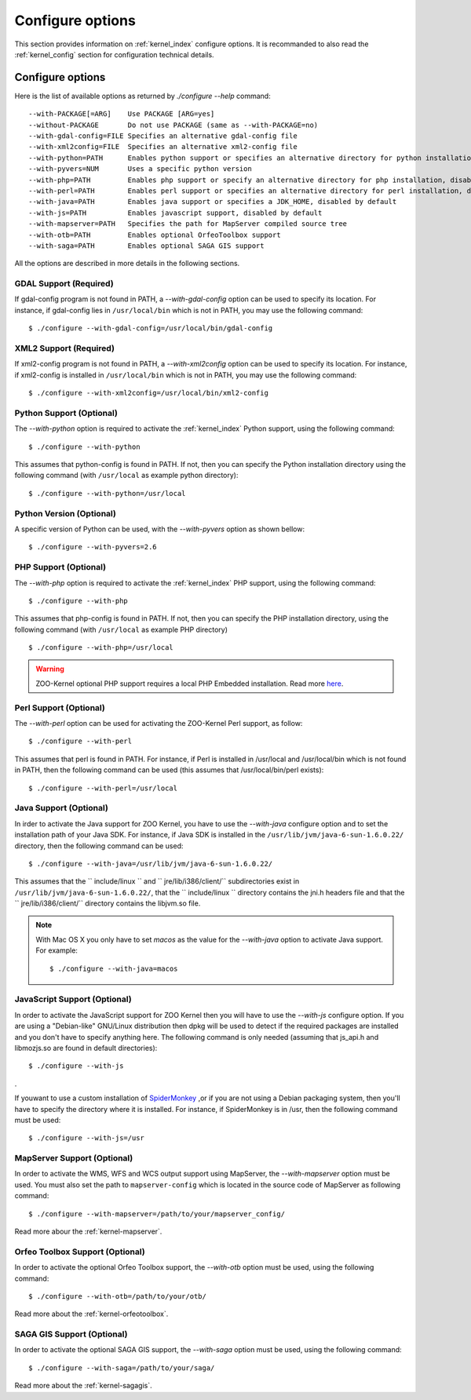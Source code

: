 .. _install-configure:

Configure options
==============

This section provides information on :ref:`kernel_index` configure options. It is recommanded to also read the :ref:`kernel_config` section for configuration technical details.

Configure options
-----------------

Here is the list of available options as returned by *./configure --help* command:

::

  --with-PACKAGE[=ARG]    Use PACKAGE [ARG=yes]
  --without-PACKAGE       Do not use PACKAGE (same as --with-PACKAGE=no)
  --with-gdal-config=FILE Specifies an alternative gdal-config file
  --with-xml2config=FILE  Specifies an alternative xml2-config file
  --with-python=PATH      Enables python support or specifies an alternative directory for python installation (disabled by default)
  --with-pyvers=NUM       Uses a specific python version
  --with-php=PATH         Enables php support or specify an alternative directory for php installation, disabled by default
  --with-perl=PATH        Enables perl support or specifies an alternative directory for perl installation, disabled by default
  --with-java=PATH        Enables java support or specifies a JDK_HOME, disabled by default
  --with-js=PATH          Enables javascript support, disabled by default
  --with-mapserver=PATH   Specifies the path for MapServer compiled source tree
  --with-otb=PATH         Enables optional OrfeoToolbox support
  --with-saga=PATH        Enables optional SAGA GIS support 

All the options are described in more details in the following sections.

GDAL Support (Required) 
........................................

If gdal-config program is not found in PATH, a *--with-gdal-config* option can be used to specify its location. For instance, if gdal-config lies in ``/usr/local/bin`` which is not in PATH, you may use the following command:

::

  $ ./configure --with-gdal-config=/usr/local/bin/gdal-config

XML2 Support (Required) 
........................................


If xml2-config program is not found in PATH, a *--with-xml2config* option can be used  to specify its location. For instance, if xml2-config is installed in ``/usr/local/bin`` which is not in PATH, you may use the following command:

::

  $ ./configure --with-xml2config=/usr/local/bin/xml2-config


Python Support (Optional) 
..............................................

The *--with-python* option is required to activate the :ref:`kernel_index` Python support, using the following command:

::

  $ ./configure --with-python

This assumes that python-config is found in PATH. If not, then you can specify the Python 
installation directory using the following command (with ``/usr/local`` as example python directory):

::

  $ ./configure --with-python=/usr/local


Python Version (Optional) 
..............................................

A specific version of Python can be used, with the *--with-pyvers* option as shown bellow:
::

  $ ./configure --with-pyvers=2.6


PHP Support (Optional) 
..............................................

The *--with-php* option is required to activate the :ref:`kernel_index` PHP support, using the following command:

::

  $ ./configure --with-php

This assumes that php-config is found in PATH. If not, then you can specify the PHP installation  directory, using the following command (with ``/usr/local`` as example PHP directory)

::

  $ ./configure --with-php=/usr/local

.. warning::
    ZOO-Kernel optional PHP support requires a local PHP Embedded installation. Read more `here <http://zoo-project.org/trac/wiki/ZooKernel/Embed/PHP>`__.


Perl Support (Optional) 
..............................................

The *--with-perl* option can be used for activating the ZOO-Kernel Perl support, as follow:

::

  $ ./configure --with-perl

This assumes that perl is found in PATH. For instance, if Perl is installed in /usr/local and /usr/local/bin which is not found in PATH,
then the following command can be used (this assumes that /usr/local/bin/perl exists):

::

  $ ./configure --with-perl=/usr/local


Java Support (Optional) 
..............................................

In irder to activate the Java support for ZOO Kernel, you have to use the *--with-java* configure option and to set the installation path of your Java SDK. For instance, 
if Java SDK is installed in the ``/usr/lib/jvm/java-6-sun-1.6.0.22/`` directory,  then the following command can be used:

::

  $ ./configure --with-java=/usr/lib/jvm/java-6-sun-1.6.0.22/

This assumes that the `` include/linux `` and `` jre/lib/i386/client/`` subdirectories exist in ``/usr/lib/jvm/java-6-sun-1.6.0.22/``, that the `` include/linux `` directory contains the jni.h headers file and that the `` jre/lib/i386/client/`` directory contains the libjvm.so file.

.. note:: 
   With Mac OS X you only have to set *macos* as the value for the *--with-java* option 
   to activate Java support. For example:

   ::

     $ ./configure --with-java=macos


.. _js-support:

JavaScript Support (Optional) 
..............................................

In order to activate the JavaScript support for ZOO Kernel then you will have to use 
the *--with-js* configure option. If you are using a "Debian-like" GNU/Linux distribution then 
dpkg will be used to detect if the required packages are installed and you don't have to 
specify anything here. The following command is only needed (assuming that js_api.h and libmozjs.so are found in default directories):

::

  $ ./configure --with-js 

.

If youwant to use a custom installation of `SpiderMonkey <https://developer.mozilla.org/en/SpiderMonkey>`__ ,or if you are not using a Debian packaging 
system, then you'll have to specify the directory where it is installed. For  instance, if SpiderMonkey is in /usr, then the following command must be used:

::

  $ ./configure --with-js=/usr


MapServer Support (Optional) 
..............................................


In order to activate the WMS, WFS and WCS output support using MapServer, the *--with-mapserver* option must be used. You must also set the path to ``mapserver-config`` which is located in the source code of MapServer as following command:

::

  $ ./configure --with-mapserver=/path/to/your/mapserver_config/


Read more abour the :ref:`kernel-mapserver`.


Orfeo Toolbox Support (Optional) 
.....................................................


In order to activate the optional Orfeo Toolbox support, the *--with-otb* option must be used, using the following command:

::

  $ ./configure --with-otb=/path/to/your/otb/


Read more about the :ref:`kernel-orfeotoolbox`.


SAGA GIS Support (Optional) 
.....................................................


In order to activate the optional SAGA GIS support, the *--with-saga* option must be used, using the following command:

::

  $ ./configure --with-saga=/path/to/your/saga/


Read more about the :ref:`kernel-sagagis`.
